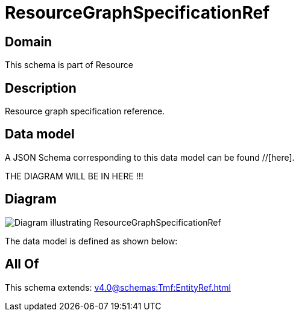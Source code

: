 = ResourceGraphSpecificationRef

[#domain]
== Domain

This schema is part of Resource

[#description]
== Description
Resource graph specification reference.


[#data_model]
== Data model

A JSON Schema corresponding to this data model can be found //[here].

THE DIAGRAM WILL BE IN HERE !!!

[#diagram]
== Diagram
image::Resource_ResourceGraphSpecificationRef.png[Diagram illustrating ResourceGraphSpecificationRef]


The data model is defined as shown below:


[#all_of]
== All Of

This schema extends: xref:v4.0@schemas:Tmf:EntityRef.adoc[]
